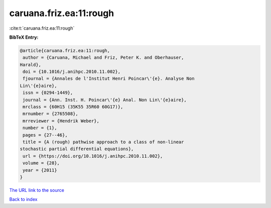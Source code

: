 caruana.friz.ea:11:rough
========================

:cite:t:`caruana.friz.ea:11:rough`

**BibTeX Entry:**

.. code-block:: bibtex

   @article{caruana.friz.ea:11:rough,
    author = {Caruana, Michael and Friz, Peter K. and Oberhauser,
   Harald},
    doi = {10.1016/j.anihpc.2010.11.002},
    fjournal = {Annales de l'Institut Henri Poincar\'{e}. Analyse Non
   Lin\'{e}aire},
    issn = {0294-1449},
    journal = {Ann. Inst. H. Poincar\'{e} Anal. Non Lin\'{e}aire},
    mrclass = {60H15 (35K55 35R60 60G17)},
    mrnumber = {2765508},
    mrreviewer = {Hendrik Weber},
    number = {1},
    pages = {27--46},
    title = {A (rough) pathwise approach to a class of non-linear
   stochastic partial differential equations},
    url = {https://doi.org/10.1016/j.anihpc.2010.11.002},
    volume = {28},
    year = {2011}
   }
`The URL link to the source <ttps://doi.org/10.1016/j.anihpc.2010.11.002}>`_


`Back to index <../By-Cite-Keys.html>`_
